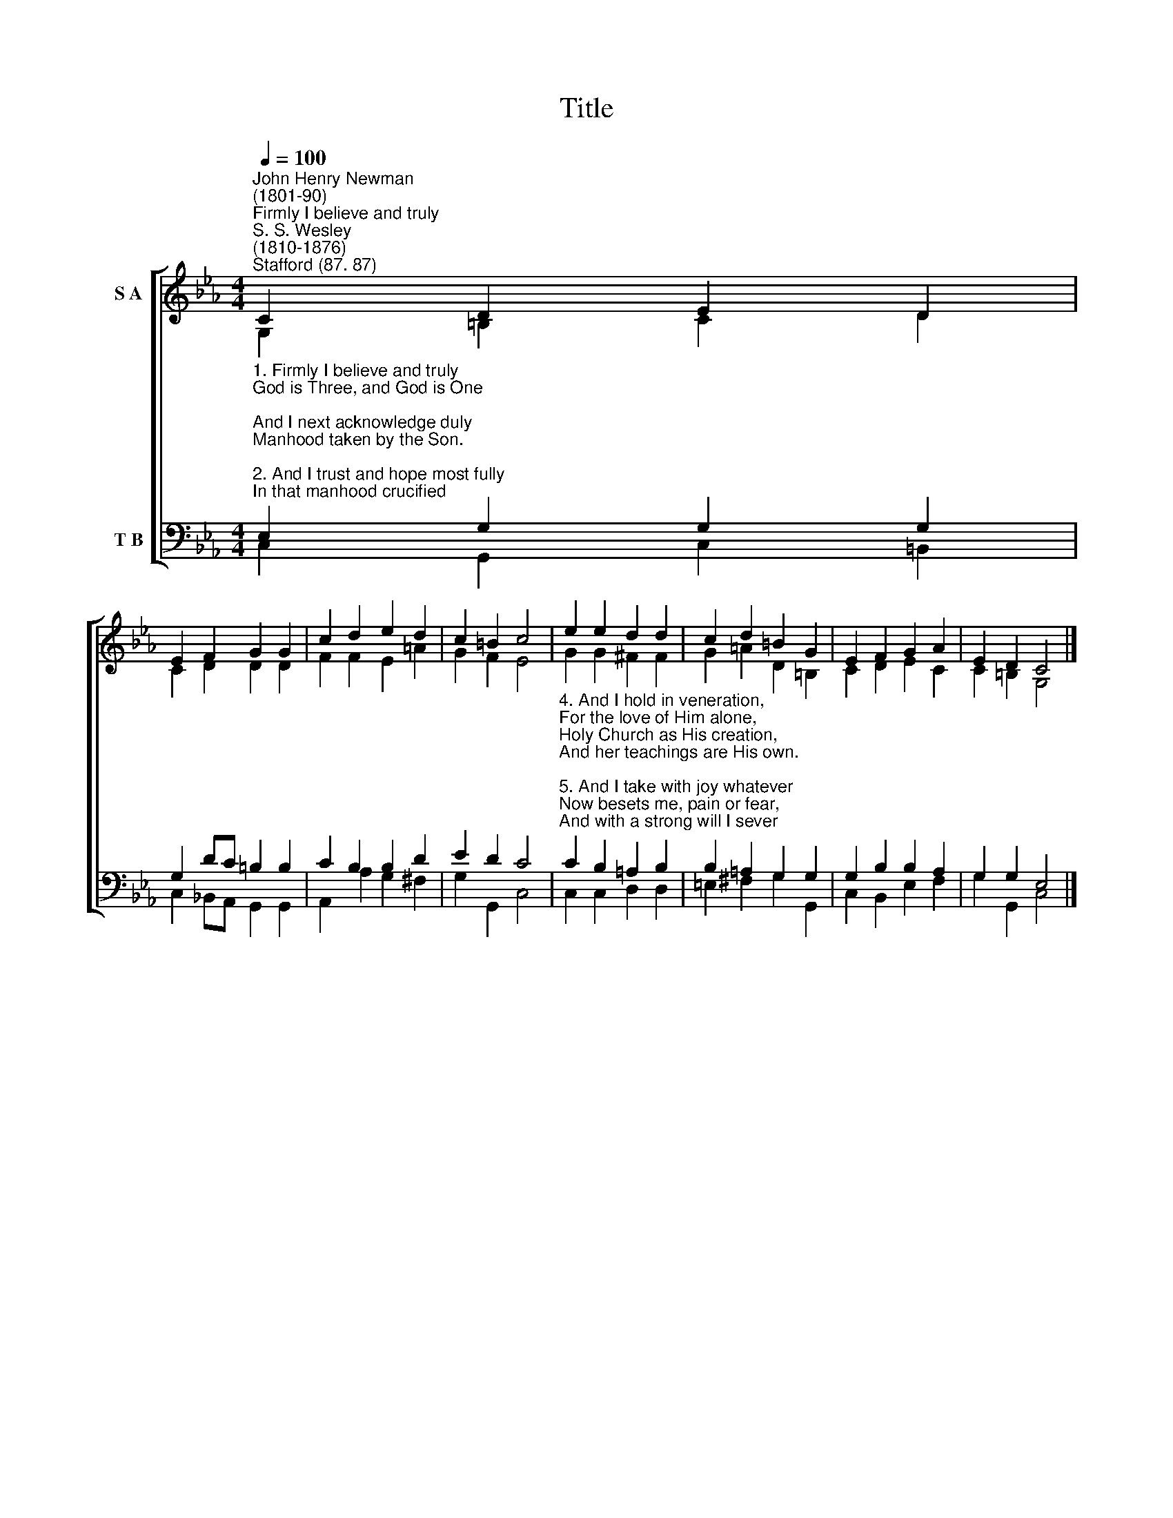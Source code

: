 X:1
T:Title
%%score [ ( 1 2 ) ( 3 4 ) ]
L:1/8
Q:1/4=100
M:4/4
K:Eb
V:1 treble nm="S A"
V:2 treble 
V:3 bass nm="T B"
V:4 bass 
V:1
"^John Henry Newman\n(1801-90)""^Firmly I believe and truly""^S. S. Wesley\n(1810-1876)""^Stafford (87. 87)" C2 D2 E2 D2 | %1
 E2 F2 G2 G2 | c2 d2 e2 d2 | c2 =B2 c4 | e2 e2 d2 d2 | c2 d2 =B2 G2 | E2 F2 G2 A2 | E2 D2 C4 |] %8
V:2
 G,2 =B,2 C2 D2 | C2 D2 D2 D2 | F2 F2 E2 =A2 | G2 F2 E4 | G2 G2 ^F2 F2 | G2 =A2 D2 =B,2 | %6
 C2 D2 E2 C2 | C2 =B,2 G,4 |] %8
V:3
"^1. Firmly I believe and truly\nGod is Three, and God is One;\nAnd I next acknowledge duly\nManhood taken by the Son.\n\n2. And I trust and hope most fully\nIn that manhood crucified;\nAnd each thought and deed unruly\nDo to death, as He has died.\n\n3. Simply to His grace and wholly\nLight and life and strength belong,\nAnd I love supremely, solely,\nHim the holy, Him the strong." E,2 G,2 G,2 G,2 | %1
 G,2 DC =B,2 B,2 | C2 B,2 B,2 D2 | E2 D2 C4 | %4
"^4. And I hold in veneration,\nFor the love of Him alone,\nHoly Church as His creation,\nAnd her teachings are His own.\n\n5. And I take with joy whatever\nNow besets me, pain or fear,\nAnd with a strong will I sever\nAll the ties which bind me here.\n\n6. Adoration aye be given,\nWith and through the angelic host,\nTo the God of earth and Heaven,\nFather, Son and Holy Ghost." C2 B,2 =A,2 B,2 | %5
 B,2 =A,2 G,2 G,2 | G,2 B,2 B,2 A,2 | G,2 G,2 E,4 |] %8
V:4
 C,2 G,,2 C,2 =B,,2 | C,2 _B,,A,, G,,2 G,,2 | A,,2 A,2 G,2 ^F,2 | G,2 G,,2 C,4 | C,2 C,2 D,2 D,2 | %5
 =E,2 ^F,2 G,2 G,,2 | C,2 B,,2 E,2 F,2 | G,2 G,,2 C,4 |] %8

